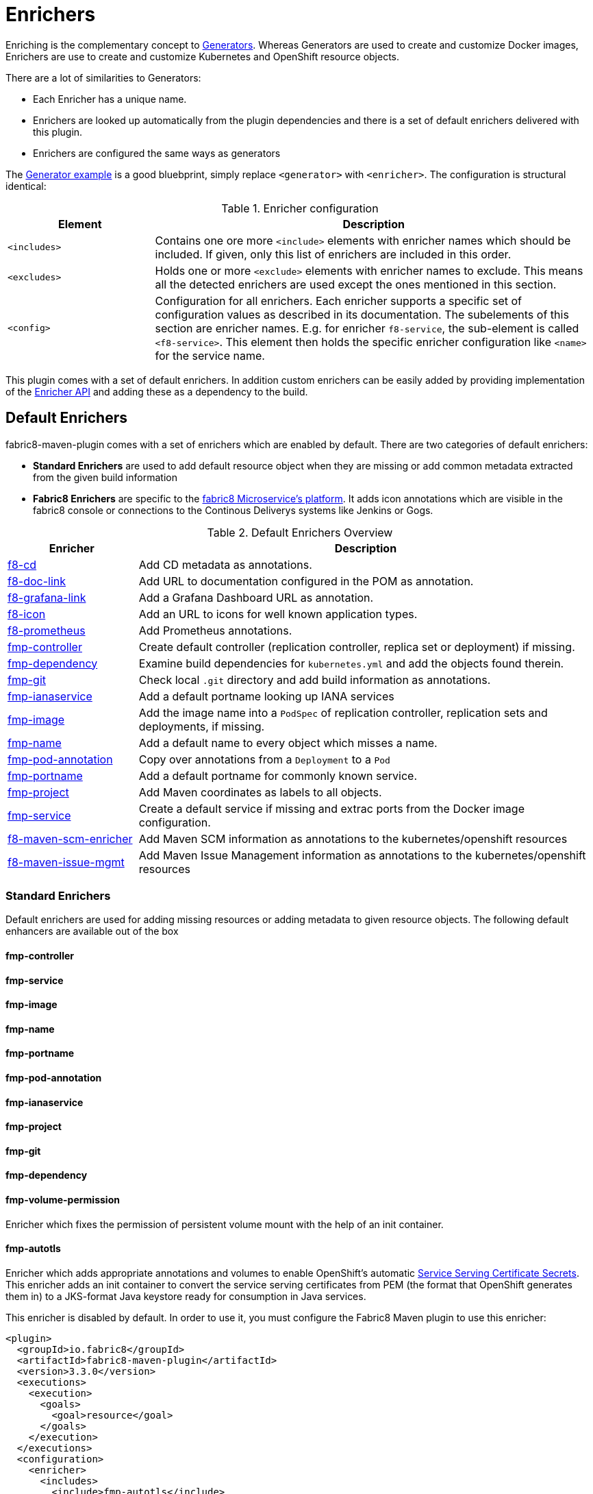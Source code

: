 
[[enrichers]]
= Enrichers

Enriching is the complementary concept to <<generators, Generators>>. Whereas Generators are used to create and customize Docker images, Enrichers are use to create and customize Kubernetes and OpenShift resource objects.

There are a lot of similarities to Generators:

* Each Enricher has a unique name.
* Enrichers are looked up automatically from the plugin dependencies and there is a set of default enrichers delivered with this plugin.
* Enrichers are configured the same ways as generators

The <<generator-example,Generator example>> is a good bluebprint, simply replace `<generator>` with `<enricher>`. The configuration is structural identical:

.Enricher configuration
[cols="2,6"]
|===
| Element | Description

| `<includes>`
| Contains one ore more `<include>` elements with enricher names which should be included. If given, only this list of enrichers are included in this order.

| `<excludes>`
| Holds one or more `<exclude>` elements with enricher names to exclude. This means all the detected enrichers are used except the ones mentioned in this section.

| `<config>`
| Configuration for all enrichers. Each enricher supports a specific set of configuration values as described in its documentation. The subelements of this section are enricher names. E.g. for enricher `f8-service`, the sub-element is called `<f8-service>`. This element then holds the specific enricher configuration like `<name>` for the service name.
|===

This plugin comes with a set of default enrichers. In addition custom enrichers can be easily added by providing implementation of the <<enricher-api, Enricher API>> and adding these as a dependency to the build.

[[enrichers-default]]
== Default Enrichers

fabric8-maven-plugin comes with a set of enrichers which are enabled by default. There are two categories of default enrichers:

* *Standard Enrichers* are used to add default resource object when they are missing or add common metadata extracted from the given build information
* *Fabric8 Enrichers* are specific to the https://fabric8.io[fabric8 Microservice's platform]. It adds icon annotations which are visible in the fabric8 console or connections to the Continous Deliverys systems like Jenkins or Gogs.

.Default Enrichers Overview
[cols="2,7"]
|===
| Enricher | Description

| <<f8-cd>>
| Add CD metadata as annotations.

| <<f8-doc-link>>
| Add URL to documentation configured in the POM as annotation.

| <<f8-grafana-link>>
| Add a Grafana Dashboard URL as annotation.

| <<f8-icon>>
| Add an URL to icons for well known application types.

| <<f8-prometheus>>
| Add Prometheus annotations.

| <<fmp-controller>>
| Create default controller (replication controller, replica set or deployment) if missing.

| <<fmp-dependency>>
| Examine build dependencies for `kubernetes.yml` and add the objects found therein.

| <<fmp-git>>
| Check local `.git` directory and add build information as annotations.

| <<fmp-ianaservice>>
| Add a default portname looking up IANA services

| <<fmp-image>>
| Add the image name into a `PodSpec` of replication controller, replication sets and deployments, if missing.

| <<fmp-name>>
| Add a default name to every object which misses a name.

| <<fmp-pod-annotation>>
| Copy over annotations from a `Deployment` to a `Pod`

| <<fmp-portname>>
| Add a default portname for commonly known service.

| <<fmp-project>>
| Add Maven coordinates as labels to all objects.

| <<fmp-service>>
| Create a default service if missing and extrac ports from the Docker image configuration.

| <<f8-maven-scm-enricher>>
| Add Maven SCM information as annotations to the kubernetes/openshift resources

| <<fmp-maven-issue-mgmt-enricher>>
| Add Maven Issue Management information as annotations to the kubernetes/openshift resources
|===

[[enrichers-standard]]
=== Standard Enrichers

Default enrichers are used for adding missing resources or adding metadata to given resource objects. The following default enhancers are available out of the box

[[fmp-controller]]
==== fmp-controller

[[fmp-service]]
==== fmp-service

[[fmp-image]]
==== fmp-image

[[fmp-name]]
==== fmp-name

[[fmp-portname]]
==== fmp-portname

[[fmp-pod-annotation]]
==== fmp-pod-annotation

[[fmp-ianaservice]]
==== fmp-ianaservice

[[fmp-project]]
==== fmp-project

[[fmp-git]]
==== fmp-git

[[fmp-dependency]]
==== fmp-dependency

[[fmp-volume-permission]]
==== fmp-volume-permission

Enricher which fixes the permission of persistent volume mount with the help of an init container.

[[fmp-autotls]]
==== fmp-autotls

Enricher which adds appropriate annotations and volumes to enable OpenShift's automatic https://docs.openshift.org/latest/dev_guide/secrets.html#service-serving-certificate-secrets[Service Serving Certificate Secrets].
This enricher adds an init container to convert the service serving certificates from PEM (the format that OpenShift generates them in) to
a JKS-format Java keystore ready for consumption in Java services.

This enricher is disabled by default. In order to use it, you must configure the Fabric8 Maven plugin to use this enricher:

[source,xml]
----
<plugin>
  <groupId>io.fabric8</groupId>
  <artifactId>fabric8-maven-plugin</artifactId>
  <version>3.3.0</version>
  <executions>
    <execution>
      <goals>
        <goal>resource</goal>
      </goals>
    </execution>
  </executions>
  <configuration>
    <enricher>
      <includes>
        <include>fmp-autotls</include>
      </includes>
      <config>
        <fmp-autotls>
          ...
        </fmp-autotls>
      </config>
    </enricher>
  </configuration>
</plugin>
----

The auto-TLS enricher supports the following configuration options:

[cols="2,6,3"]
|===
| Option | Description | Default

| `tlsSecretName`
| The name of the secret to be used to store the generated service serving certs.
| `<project.artifactId>-tls`

| `tlsSecretVolumeMountPoint`
| Where the service serving secret should be mounted to in the pod.
| `/var/run/secrets/fabric8.io/tls-pem`

| `tlsSecretVolumeName`
| The name of the secret volume.
| `tls-pem`

| `jksVolumeMountPoint`
| Where the generated keystore volume should be mounted to in the pod.
| `/var/run/secrets/fabric8.io/tls-jks`

| `jksVolumeName`
| The name of the keystore volume.
| `tls-jks`

| `pemToJKSInitContainerImage`
| The name of the image used as an init container to convert PEM certificate/key to Java keystore.
| `jimmidyson/pemtokeystore:v0.1.0`

| `pemToJKSInitContainerName`
| the name of the init container to convert PEM certificate/key to Java keystore.
| `tls-jks-converter`

| `keystoreFileName`
| The name of the generated keystore file.
| `keystore.jks`

| `keystorePassword`
| The password to use for the generated keystore.
| `changeit`

| `keystoreCertAlias`
| The alias in the keystore used for the imported service serving certificate.
| `server`
|===

[[enrichers-fabric8]]
=== Fabric8 Enrichers

Fabric8 enrichers are used for providing the connection to other components of the fabric8 Microservices platform. They are useful to add icons to to application or links to documentation sites.

[[f8-cd]]
==== f8-cd

[[f8-doc-link]]
==== f8-doc-link

[[f8-grafana-link]]
==== f8-grafana-link

[[f8-icon]]
==== f8-icon

[[f8-karaf-health-check]]
==== f8-karaf-health-check

This enricher adds kubernetes readiness and liveness probes with Apache Karaf. This requires that
 `fabric8-karaf-checks` has been enabled in the Karaf startup features.

The enricher will use the following settings by default:

- port = `8181`
- scheme = `HTTP`

and use paths `/readiness-check` for readiness check and `/health-check` for liveness check.

These options cannot be configured.

[[f8-prometheus]]
==== f8-prometheus

This enricher adds Prometheus annotation like:

[source,yaml]
----
apiVersion: v1
kind: List
items:
- apiVersion: v1
  kind: Service
  metadata:
    annotations:
      prometheus.io/scrape: "true"
      prometheus.io/port: 9779
----

By default the enricher inspects the images' BuildConfiguration and add the annotations if the port 9779 is listed.
You can force the plugin to add annotations by setting enricher's config ```prometheusPort```

[[f8-spring-boot-health-check]]
==== f8-spring-boot-health-check

This enricher adds kubernetes readiness and liveness probes with Spring Boot. This requires the following dependency
 has been enabled in Spring Boot

[source,xml]
   <dependency>
     <groupId>org.springframework.boot</groupId>
     <artifactId>spring-boot-starter-actuator</artifactId>
   </dependency>

The enricher will try to discover the settings from the `application.properties` / `application.yaml` Spring Boot
 configuration file.

The port number is read from the `management.port` option, and will use the default value of `8080`
The scheme will use HTTPS if `server.ssl.key-store` option is in use, and fallback to use `HTTP` otherwise.

These values can be configured by the enricher in the `fabric8-maven-plugin` configuration as shown below:
[source,xml]
      <plugin>
        <groupId>io.fabric8</groupId>
        <artifactId>fabric8-maven-plugin</artifactId>
        <version>3.3.0</version>
        <executions>
          <execution>
            <id>fmp</id>
            <goals>
              <goal>resource</goal>
              <goal>helm</goal>
              <goal>build</goal>
            </goals>
          </execution>
        </executions>
        <configuration>
          <enricher>
            <config>
              <spring-boot-health-check>
                <port>4444</port>
              </spring-boot-health-check>
            </config>
          </enricher>
        </configuration>
      </plugin>



[[f8-wildfly-swarm-health-check]]
==== f8-wildfly-swarm-health-check

This enricher adds kubernetes readiness and liveness probes with WildFly Swarm. This requires the following fraction
 has been enabled in WildFly Swarm

[source,xml]
   <dependency>
     <groupId>org.wildfly.swarm</groupId>
     <artifactId>monitor</artifactId>
   </dependency>

The enricher will use the following settings by default:

- port = `8080`
- scheme = `HTTP`
- path = `/health`

These values can be configured by the enricher in the `fabric8-maven-plugin` configuration as shown below:
[source,xml]
      <plugin>
        <groupId>io.fabric8</groupId>
        <artifactId>fabric8-maven-plugin</artifactId>
        <version>3.3.0</version>
        <executions>
          <execution>
            <id>fmp</id>
            <goals>
              <goal>resource</goal>
              <goal>helm</goal>
              <goal>build</goal>
            </goals>
          </execution>
        </executions>
        <configuration>
          <enricher>
            <config>
              <wildfly-swarm-health-check>
                <port>4444</port>
                <scheme>HTTPS</scheme>
                <path>health/myapp</path>
              </wildfly-swarm-health-check>
            </config>
          </enricher>
        </configuration>
      </plugin>


[[f8-vertx-health-check]]
==== f8-vertx-health-check

This enricher adds kubernetes readiness and liveness probes with Eclipse Vert.x. The readiness probe lets Kubernetes
detects when the application is ready, while the liveness probe allows Kubernetes to verify that the application is
still alive.

By default, this enricher use the same URL for liveness and readiness probes. But the readiness path can be explicitly
configured to use different paths.

The probes are added if the projects uses the Vert.x Maven Plugin or depends on the `io.vertx:vertx-core` artifact
**and** the path is explicitly configured.

The enricher will use the following settings by default:

- port = `8080`
- scheme = `HTTP`
- path = _none_ (disabled)
- readiness path = same as the path by default

To enable the health checks, configure the probed path using:

* the `vertx.health.path` project properties (`<vertx.health.path>/ping</vertx.health.path>`)
* the `path` in the `fabric8-maven-plugin` configuration:

[source, xml]
<plugin>
    <groupId>io.fabric8</groupId>
    <artifactId>fabric8-maven-plugin</artifactId>
    <version>3.3.0</version>
    <executions>
    <execution>
    <id>fmp</id>
    <goals>
      <goal>resource</goal>
      <goal>helm</goal>
      <goal>build</goal>
    </goals>
    </execution>
    </executions>
    <configuration>
    <enricher>
    <config>
      <vertx-health-check>
        <path>/health</path>
      </vertx-health-check>
    </config>
    </enricher>
    </configuration>
</plugin>



These path, port and scheme can be configured by the enricher in the `fabric8-maven-plugin` configuration as shown below:

[source,xml]
  <plugin>
    <groupId>io.fabric8</groupId>
    <artifactId>fabric8-maven-plugin</artifactId>
    <version>3.3.0</version>
    <executions>
      <execution>
        <id>fmp</id>
        <goals>
          <goal>resource</goal>
          <goal>helm</goal>
          <goal>build</goal>
        </goals>
      </execution>
    </executions>
    <configuration>
      <enricher>
        <config>
          <vertx-health-check>
            <port>4444</port>
            <scheme>HTTPS</scheme>
            <path>/ping</path>
            <readiness>/ping</readiness>
          </vertx-health-check>
        </config>
      </enricher>
    </configuration>
  </plugin>


Alternatively, you can use project's properties to configure the health checks:

* `vertx.health.port` - the port, 8080 by default, a negative number disables the health check
* `vertx.health.path` - the path, an empty (non null) value disables the health check.
* `vertx.health.readiness.path` - the path used for the readiness probe, an empty (non null) value disables the readiness
check. If not set it uses the regular path.
* `vertx.health.scheme` - the scheme, HTTP by default, can be set to HTTPS (adjusts the port accordingly)

By playing with the `vertx.health.path` and ``vertx.health.readiness.path` properties (and also the `<path>` and
`<readiness`> values in the configuration), you can enables or disables the check individually:

*  `vertx.health.path` not set => the health checks are disabled
*  `vertx.health.path` set to "" (empty) and `vertx.health.readiness.path` set to "/ping => the liveness check is disabled,
 the readiness check uses `GET localhost:8080/ping`
*  `vertx.health.path` set to "/ping" and `vertx.health.readiness.path` set to "" (empty) => the readiness check is
disabled, the liveness check uses `GET localhost:8080/ping`
*  `vertx.health.path` set to "/ping" and `vertx.health.readiness.path` set to "/ready"  => the readiness check uses
`GET localhost:8080/ready` , the liveness check uses the `GET localhost:8080/ping`

[[f8-maven-scm-enricher]]
==== f8-maven-scm-enricher

This enricher adds additional https://maven.apache.org/pom.html#SCM[SCM] related metadata to all objects supporting annotations.
These metadata will be added only if https://maven.apache.org/pom.html#SCM[SCM] information is present in the maven `pom.xml` of the project.

The following annotations will be added to the objects that supports annotations,

.Maven SCM Enrichers Annotation Mapping
[cols="2,2,3"]
|===
| Maven SCM Info | Annotation | Description

| scm/connection
| fabric8.io/scm-con-url
| The SCM connection that will be used to connect to the project's SCM

| scm/developerConnection
| fabric8.io/scm-devcon-url
| The SCM Developer Connection that will be used to connect to the project's developer SCM

| scm/tag
| fabric8.io/scm-tag
| The SCM tag that will be used to checkout the sources, like HEAD dev-branch etc.,

| scm/url
| fabric8.io/scm-url
| The SCM web url that can be used to browse the SCM over web browser

|===

Lets say you have a maven pom.xml with the following scm information,
[source,xml]
----
<scm>
    <connection>scm:git:git://github.com/fabric8io/fabric8-maven-plugin.git</connection>
    <developerConnection>scm:git:git://github.com/fabric8io/fabric8-maven-plugin.git</developerConnection>
    <url>git://github.com/fabric8io/fabric8-maven-plugin.git</url>
</scm>

----
This infomation will be enriched as annotations in the generated manifest like,

[source,yaml]
----
...
  kind: Service
  metadata:
    annotations
      fabric8.io/scm-con-url: "scm:git:git://github.com/fabric8io/fabric8-maven-plugin.git"
      fabric8.io/scm-devcon-url: "scm:git:git://github.com/fabric8io/fabric8-maven-plugin.git"
      fabric8.io/scm-tag: "HEAD"
      fabric8.io/scm-url: "git://github.com/fabric8io/fabric8-maven-plugin.git"
...
----

[[fmp-maven-issue-mgmt-enricher]]
==== f8-maven-issue-mgmt

This enricher adds additional https://maven.apache.org/pom.html#Issue_Management[Issue Management] related metadata to all objects supporting annotations.
These metadata will be added only if the https://maven.apache.org/pom.html#Issue_Management[Issue Management] information in available in maven `pom.xml` of the project.

The following annotations will be added to the objects that supports annotations,

.Maven Issue Tracker Enrichers Annotation Mapping
[cols="2,2,3"]
|===
| Maven Issue Tracker Info | Annotation | Description

| issueManagement/system
| fabric8.io/issue-system
| The Issue Management system like Bugzilla, JIRA, GitHub etc.,

| issueManagement/url
| fabric8.io/issue-tracker-url
| The Issue Management url e.g. GitHub Issues Url

|===

Lets say you have a maven pom.xml with the following issue management information,

[source,xml]
----
<issueManagement>
   <system>GitHub</system>
   <url>https://github.com/fabric8io/vertx-maven-plugin/issues/</url>
</issueManagement>
----

This information will be enriched as annotations in the generated manifest like,

[source,yaml]
----
...
  kind: Service
  metadata:
    annotations:
      fabric8.io/issue-system: "GitHub"
      fabric8.io/issue-tracker-url: "https://github.com/fabric8io/vertx-maven-plugin/issues/"
...
----

== Enricher API

_howto write your own enricher and install them_
